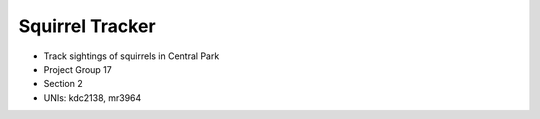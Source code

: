 Squirrel Tracker
--------------------
- Track sightings of squirrels in Central Park
- Project Group 17
- Section 2
- UNIs: kdc2138, mr3964
